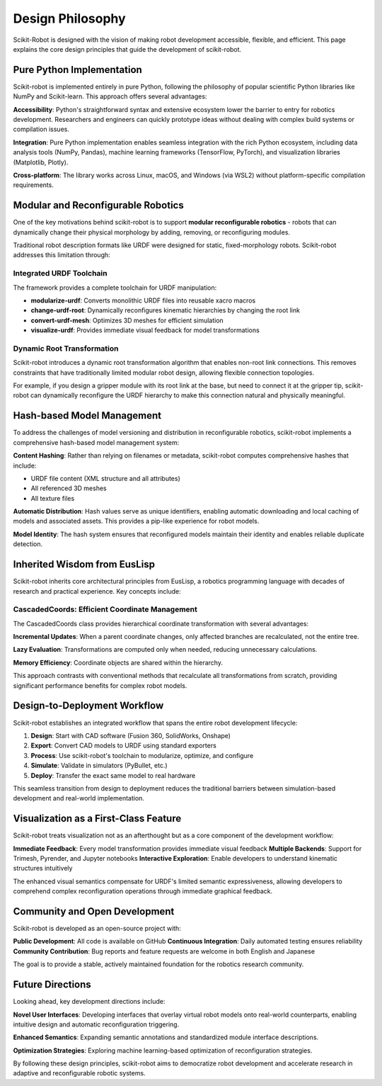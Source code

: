 ==================
Design Philosophy
==================

Scikit-Robot is designed with the vision of making robot development accessible, flexible, and efficient. This page explains the core design principles that guide the development of scikit-robot.

Pure Python Implementation
===========================

Scikit-robot is implemented entirely in pure Python, following the philosophy of popular scientific Python libraries like NumPy and Scikit-learn. This approach offers several advantages:

**Accessibility**: Python's straightforward syntax and extensive ecosystem lower the barrier to entry for robotics development. Researchers and engineers can quickly prototype ideas without dealing with complex build systems or compilation issues.

**Integration**: Pure Python implementation enables seamless integration with the rich Python ecosystem, including data analysis tools (NumPy, Pandas), machine learning frameworks (TensorFlow, PyTorch), and visualization libraries (Matplotlib, Plotly).

**Cross-platform**: The library works across Linux, macOS, and Windows (via WSL2) without platform-specific compilation requirements.

Modular and Reconfigurable Robotics
====================================

One of the key motivations behind scikit-robot is to support **modular reconfigurable robotics** - robots that can dynamically change their physical morphology by adding, removing, or reconfiguring modules.

Traditional robot description formats like URDF were designed for static, fixed-morphology robots. Scikit-robot addresses this limitation through:

Integrated URDF Toolchain
--------------------------

The framework provides a complete toolchain for URDF manipulation:

- **modularize-urdf**: Converts monolithic URDF files into reusable xacro macros
- **change-urdf-root**: Dynamically reconfigures kinematic hierarchies by changing the root link
- **convert-urdf-mesh**: Optimizes 3D meshes for efficient simulation
- **visualize-urdf**: Provides immediate visual feedback for model transformations

Dynamic Root Transformation
----------------------------

Scikit-robot introduces a dynamic root transformation algorithm that enables non-root link connections. This removes constraints that have traditionally limited modular robot design, allowing flexible connection topologies.

For example, if you design a gripper module with its root link at the base, but need to connect it at the gripper tip, scikit-robot can dynamically reconfigure the URDF hierarchy to make this connection natural and physically meaningful.

Hash-based Model Management
============================

To address the challenges of model versioning and distribution in reconfigurable robotics, scikit-robot implements a comprehensive hash-based model management system:

**Content Hashing**: Rather than relying on filenames or metadata, scikit-robot computes comprehensive hashes that include:

- URDF file content (XML structure and all attributes)
- All referenced 3D meshes
- All texture files

**Automatic Distribution**: Hash values serve as unique identifiers, enabling automatic downloading and local caching of models and associated assets. This provides a pip-like experience for robot models.

**Model Identity**: The hash system ensures that reconfigured models maintain their identity and enables reliable duplicate detection.

Inherited Wisdom from EusLisp
==============================

Scikit-robot inherits core architectural principles from EusLisp, a robotics programming language with decades of research and practical experience. Key concepts include:

CascadedCoords: Efficient Coordinate Management
------------------------------------------------

The CascadedCoords class provides hierarchical coordinate transformation with several advantages:

**Incremental Updates**: When a parent coordinate changes, only affected branches are recalculated, not the entire tree.

**Lazy Evaluation**: Transformations are computed only when needed, reducing unnecessary calculations.

**Memory Efficiency**: Coordinate objects are shared within the hierarchy.

This approach contrasts with conventional methods that recalculate all transformations from scratch, providing significant performance benefits for complex robot models.

Design-to-Deployment Workflow
==============================

Scikit-robot establishes an integrated workflow that spans the entire robot development lifecycle:

1. **Design**: Start with CAD software (Fusion 360, SolidWorks, Onshape)
2. **Export**: Convert CAD models to URDF using standard exporters
3. **Process**: Use scikit-robot's toolchain to modularize, optimize, and configure
4. **Simulate**: Validate in simulators (PyBullet, etc.)
5. **Deploy**: Transfer the exact same model to real hardware

This seamless transition from design to deployment reduces the traditional barriers between simulation-based development and real-world implementation.

Visualization as a First-Class Feature
=======================================

Scikit-robot treats visualization not as an afterthought but as a core component of the development workflow:

**Immediate Feedback**: Every model transformation provides immediate visual feedback
**Multiple Backends**: Support for Trimesh, Pyrender, and Jupyter notebooks
**Interactive Exploration**: Enable developers to understand kinematic structures intuitively

The enhanced visual semantics compensate for URDF's limited semantic expressiveness, allowing developers to comprehend complex reconfiguration operations through immediate graphical feedback.

Community and Open Development
===============================

Scikit-robot is developed as an open-source project with:

**Public Development**: All code is available on GitHub
**Continuous Integration**: Daily automated testing ensures reliability
**Community Contribution**: Bug reports and feature requests are welcome in both English and Japanese

The goal is to provide a stable, actively maintained foundation for the robotics research community.

Future Directions
=================

Looking ahead, key development directions include:

**Novel User Interfaces**: Developing interfaces that overlay virtual robot models onto real-world counterparts, enabling intuitive design and automatic reconfiguration triggering.

**Enhanced Semantics**: Expanding semantic annotations and standardized module interface descriptions.

**Optimization Strategies**: Exploring machine learning-based optimization of reconfiguration strategies.

By following these design principles, scikit-robot aims to democratize robot development and accelerate research in adaptive and reconfigurable robotic systems.
